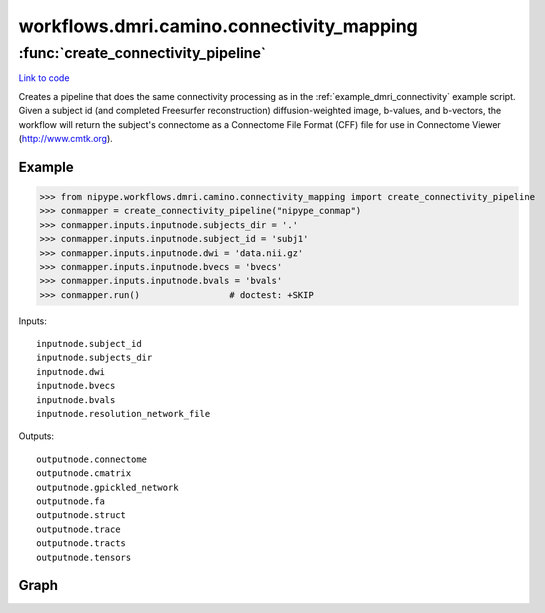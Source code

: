 .. AUTO-GENERATED FILE -- DO NOT EDIT!

workflows.dmri.camino.connectivity_mapping
==========================================


.. module:: nipype.workflows.dmri.camino.connectivity_mapping


.. _nipype.workflows.dmri.camino.connectivity_mapping.create_connectivity_pipeline:

:func:`create_connectivity_pipeline`
------------------------------------

`Link to code <http://github.com/nipy/nipype/tree/083918710085dcc1ce0a4427b490267bef42316a/nipype/workflows/dmri/camino/connectivity_mapping.py#L15>`__



Creates a pipeline that does the same connectivity processing as in the
:ref:`example_dmri_connectivity` example script. Given a subject id (and completed Freesurfer reconstruction)
diffusion-weighted image, b-values, and b-vectors, the workflow will return the subject's connectome
as a Connectome File Format (CFF) file for use in Connectome Viewer (http://www.cmtk.org).

Example
~~~~~~~

>>> from nipype.workflows.dmri.camino.connectivity_mapping import create_connectivity_pipeline
>>> conmapper = create_connectivity_pipeline("nipype_conmap")
>>> conmapper.inputs.inputnode.subjects_dir = '.'
>>> conmapper.inputs.inputnode.subject_id = 'subj1'
>>> conmapper.inputs.inputnode.dwi = 'data.nii.gz'
>>> conmapper.inputs.inputnode.bvecs = 'bvecs'
>>> conmapper.inputs.inputnode.bvals = 'bvals'
>>> conmapper.run()                 # doctest: +SKIP

Inputs::

    inputnode.subject_id
    inputnode.subjects_dir
    inputnode.dwi
    inputnode.bvecs
    inputnode.bvals
    inputnode.resolution_network_file

Outputs::

    outputnode.connectome
    outputnode.cmatrix
    outputnode.gpickled_network
    outputnode.fa
    outputnode.struct
    outputnode.trace
    outputnode.tracts
    outputnode.tensors


Graph
~~~~~

.. graphviz::

	digraph connectivity{

	  label="connectivity";

	  connectivity_inputnode[label="inputnode (utility)"];

	  connectivity_outputnode[label="outputnode (utility)"];

	  subgraph cluster_connectivity_mapping {

	      label="mapping";

	    connectivity_mapping_inputnode_within[label="inputnode_within (utility)"];

	    connectivity_mapping_image2voxel[label="image2voxel (camino)"];

	    connectivity_mapping_fssourceRH[label="fssourceRH (io)"];

	    connectivity_mapping_mris_convertRHinflated[label="mris_convertRHinflated (freesurfer)"];

	    connectivity_mapping_mris_convertRHsphere[label="mris_convertRHsphere (freesurfer)"];

	    connectivity_mapping_mris_convertRHlabels[label="mris_convertRHlabels (freesurfer)"];

	    connectivity_mapping_bet_b0[label="bet_b0 (fsl)"];

	    connectivity_mapping_mris_convertRHwhite[label="mris_convertRHwhite (freesurfer)"];

	    connectivity_mapping_fssource[label="fssource (io)"];

	    connectivity_mapping_mri_convert_Brain[label="mri_convert_Brain (freesurfer)"];

	    connectivity_mapping_mris_convertRH[label="mris_convertRH (freesurfer)"];

	    connectivity_mapping_fsl2scheme[label="fsl2scheme (camino)"];

	    connectivity_mapping_dtifit[label="dtifit (camino)"];

	    connectivity_mapping_dteig[label="dteig (camino)"];

	    connectivity_mapping_fa[label="fa (camino)"];

	    connectivity_mapping_analyzeheader_fa[label="analyzeheader_fa (camino)"];

	    connectivity_mapping_fa2nii[label="fa2nii (misc)"];

	    connectivity_mapping_trace[label="trace (camino)"];

	    connectivity_mapping_dtlutgen[label="dtlutgen (camino)"];

	    connectivity_mapping_picopdfs[label="picopdfs (camino)"];

	    connectivity_mapping_track[label="track (camino)"];

	    connectivity_mapping_vtkstreamlines[label="vtkstreamlines (camino)"];

	    connectivity_mapping_camino2trackvis[label="camino2trackvis (camino2trackvis)"];

	    connectivity_mapping_trk2camino[label="trk2camino (camino2trackvis)"];

	    connectivity_mapping_coregister[label="coregister (fsl)"];

	    connectivity_mapping_convertxfm[label="convertxfm (fsl)"];

	    connectivity_mapping_inverse[label="inverse (fsl)"];

	    connectivity_mapping_mri_convert_AparcAseg[label="mri_convert_AparcAseg (freesurfer)"];

	    connectivity_mapping_inverse_AparcAseg[label="inverse_AparcAseg (fsl)"];

	    connectivity_mapping_ROIGen[label="ROIGen (cmtk)"];

	    connectivity_mapping_NiftiVolumes[label="NiftiVolumes (utility)"];

	    connectivity_mapping_ROIGen_structspace[label="ROIGen_structspace (cmtk)"];

	    connectivity_mapping_CreateNodes[label="CreateNodes (cmtk)"];

	    connectivity_mapping_CreateMatrix[label="CreateMatrix (cmtk)"];

	    connectivity_mapping_FiberDataArrays[label="FiberDataArrays (utility)"];

	    connectivity_mapping_fssourceLH[label="fssourceLH (io)"];

	    connectivity_mapping_mris_convertLH[label="mris_convertLH (freesurfer)"];

	    connectivity_mapping_mris_convertLHsphere[label="mris_convertLHsphere (freesurfer)"];

	    connectivity_mapping_mris_convertLHwhite[label="mris_convertLHwhite (freesurfer)"];

	    connectivity_mapping_mris_convertLHlabels[label="mris_convertLHlabels (freesurfer)"];

	    connectivity_mapping_mris_convertLHinflated[label="mris_convertLHinflated (freesurfer)"];

	    connectivity_mapping_GiftiSurfaces[label="GiftiSurfaces (utility)"];

	    connectivity_mapping_GiftiLabels[label="GiftiLabels (utility)"];

	    connectivity_mapping_CFFConverter[label="CFFConverter (cmtk)"];

	    connectivity_mapping_analyzeheader_trace[label="analyzeheader_trace (camino)"];

	    connectivity_mapping_trace2nii[label="trace2nii (misc)"];

	    connectivity_mapping_inputnode_within -> connectivity_mapping_analyzeheader_trace;

	    connectivity_mapping_inputnode_within -> connectivity_mapping_analyzeheader_trace;

	    connectivity_mapping_inputnode_within -> connectivity_mapping_CreateMatrix;

	    connectivity_mapping_inputnode_within -> connectivity_mapping_CreateMatrix;

	    connectivity_mapping_inputnode_within -> connectivity_mapping_image2voxel;

	    connectivity_mapping_inputnode_within -> connectivity_mapping_trace2nii;

	    connectivity_mapping_inputnode_within -> connectivity_mapping_CFFConverter;

	    connectivity_mapping_inputnode_within -> connectivity_mapping_CreateNodes;

	    connectivity_mapping_inputnode_within -> connectivity_mapping_fa2nii;

	    connectivity_mapping_inputnode_within -> connectivity_mapping_fsl2scheme;

	    connectivity_mapping_inputnode_within -> connectivity_mapping_fsl2scheme;

	    connectivity_mapping_inputnode_within -> connectivity_mapping_fssourceRH;

	    connectivity_mapping_inputnode_within -> connectivity_mapping_fssourceRH;

	    connectivity_mapping_inputnode_within -> connectivity_mapping_analyzeheader_fa;

	    connectivity_mapping_inputnode_within -> connectivity_mapping_analyzeheader_fa;

	    connectivity_mapping_inputnode_within -> connectivity_mapping_NiftiVolumes;

	    connectivity_mapping_inputnode_within -> connectivity_mapping_fssource;

	    connectivity_mapping_inputnode_within -> connectivity_mapping_fssource;

	    connectivity_mapping_inputnode_within -> connectivity_mapping_bet_b0;

	    connectivity_mapping_inputnode_within -> connectivity_mapping_bet_b0;

	    connectivity_mapping_inputnode_within -> connectivity_mapping_camino2trackvis;

	    connectivity_mapping_inputnode_within -> connectivity_mapping_camino2trackvis;

	    connectivity_mapping_inputnode_within -> connectivity_mapping_fssourceLH;

	    connectivity_mapping_inputnode_within -> connectivity_mapping_fssourceLH;

	    connectivity_mapping_image2voxel -> connectivity_mapping_dtifit;

	    connectivity_mapping_fssourceRH -> connectivity_mapping_mris_convertRHinflated;

	    connectivity_mapping_fssourceRH -> connectivity_mapping_mris_convertRHsphere;

	    connectivity_mapping_fssourceRH -> connectivity_mapping_mris_convertRH;

	    connectivity_mapping_fssourceRH -> connectivity_mapping_mris_convertRHlabels;

	    connectivity_mapping_fssourceRH -> connectivity_mapping_mris_convertRHlabels;

	    connectivity_mapping_fssourceRH -> connectivity_mapping_mris_convertRHwhite;

	    connectivity_mapping_mris_convertRHinflated -> connectivity_mapping_GiftiSurfaces;

	    connectivity_mapping_mris_convertRHsphere -> connectivity_mapping_GiftiSurfaces;

	    connectivity_mapping_mris_convertRHlabels -> connectivity_mapping_GiftiLabels;

	    connectivity_mapping_bet_b0 -> connectivity_mapping_inverse_AparcAseg;

	    connectivity_mapping_bet_b0 -> connectivity_mapping_coregister;

	    connectivity_mapping_bet_b0 -> connectivity_mapping_inverse;

	    connectivity_mapping_bet_b0 -> connectivity_mapping_track;

	    connectivity_mapping_mris_convertRHwhite -> connectivity_mapping_GiftiSurfaces;

	    connectivity_mapping_fssource -> connectivity_mapping_mri_convert_AparcAseg;

	    connectivity_mapping_fssource -> connectivity_mapping_mri_convert_Brain;

	    connectivity_mapping_mri_convert_Brain -> connectivity_mapping_coregister;

	    connectivity_mapping_mri_convert_Brain -> connectivity_mapping_inverse;

	    connectivity_mapping_mri_convert_Brain -> connectivity_mapping_NiftiVolumes;

	    connectivity_mapping_mris_convertRH -> connectivity_mapping_GiftiSurfaces;

	    connectivity_mapping_fsl2scheme -> connectivity_mapping_dtifit;

	    connectivity_mapping_fsl2scheme -> connectivity_mapping_dtlutgen;

	    connectivity_mapping_dtifit -> connectivity_mapping_dteig;

	    connectivity_mapping_dtifit -> connectivity_mapping_fa;

	    connectivity_mapping_dtifit -> connectivity_mapping_picopdfs;

	    connectivity_mapping_dtifit -> connectivity_mapping_trace;

	    connectivity_mapping_fa -> connectivity_mapping_analyzeheader_fa;

	    connectivity_mapping_fa -> connectivity_mapping_fa2nii;

	    connectivity_mapping_analyzeheader_fa -> connectivity_mapping_fa2nii;

	    connectivity_mapping_trace -> connectivity_mapping_analyzeheader_trace;

	    connectivity_mapping_trace -> connectivity_mapping_trace2nii;

	    connectivity_mapping_dtlutgen -> connectivity_mapping_picopdfs;

	    connectivity_mapping_picopdfs -> connectivity_mapping_track;

	    connectivity_mapping_track -> connectivity_mapping_vtkstreamlines;

	    connectivity_mapping_track -> connectivity_mapping_camino2trackvis;

	    connectivity_mapping_camino2trackvis -> connectivity_mapping_CFFConverter;

	    connectivity_mapping_camino2trackvis -> connectivity_mapping_trk2camino;

	    connectivity_mapping_camino2trackvis -> connectivity_mapping_CreateMatrix;

	    connectivity_mapping_coregister -> connectivity_mapping_convertxfm;

	    connectivity_mapping_convertxfm -> connectivity_mapping_inverse_AparcAseg;

	    connectivity_mapping_convertxfm -> connectivity_mapping_inverse;

	    connectivity_mapping_mri_convert_AparcAseg -> connectivity_mapping_inverse_AparcAseg;

	    connectivity_mapping_mri_convert_AparcAseg -> connectivity_mapping_ROIGen_structspace;

	    connectivity_mapping_inverse_AparcAseg -> connectivity_mapping_ROIGen;

	    connectivity_mapping_ROIGen -> connectivity_mapping_NiftiVolumes;

	    connectivity_mapping_ROIGen -> connectivity_mapping_CreateMatrix;

	    connectivity_mapping_NiftiVolumes -> connectivity_mapping_CFFConverter;

	    connectivity_mapping_ROIGen_structspace -> connectivity_mapping_CreateNodes;

	    connectivity_mapping_CreateNodes -> connectivity_mapping_CreateMatrix;

	    connectivity_mapping_CreateMatrix -> connectivity_mapping_FiberDataArrays;

	    connectivity_mapping_CreateMatrix -> connectivity_mapping_FiberDataArrays;

	    connectivity_mapping_CreateMatrix -> connectivity_mapping_FiberDataArrays;

	    connectivity_mapping_CreateMatrix -> connectivity_mapping_FiberDataArrays;

	    connectivity_mapping_CreateMatrix -> connectivity_mapping_CFFConverter;

	    connectivity_mapping_FiberDataArrays -> connectivity_mapping_CFFConverter;

	    connectivity_mapping_fssourceLH -> connectivity_mapping_mris_convertLH;

	    connectivity_mapping_fssourceLH -> connectivity_mapping_mris_convertLHsphere;

	    connectivity_mapping_fssourceLH -> connectivity_mapping_mris_convertLHwhite;

	    connectivity_mapping_fssourceLH -> connectivity_mapping_mris_convertLHlabels;

	    connectivity_mapping_fssourceLH -> connectivity_mapping_mris_convertLHlabels;

	    connectivity_mapping_fssourceLH -> connectivity_mapping_mris_convertLHinflated;

	    connectivity_mapping_mris_convertLH -> connectivity_mapping_GiftiSurfaces;

	    connectivity_mapping_mris_convertLHsphere -> connectivity_mapping_GiftiSurfaces;

	    connectivity_mapping_mris_convertLHwhite -> connectivity_mapping_GiftiSurfaces;

	    connectivity_mapping_mris_convertLHlabels -> connectivity_mapping_GiftiLabels;

	    connectivity_mapping_mris_convertLHinflated -> connectivity_mapping_GiftiSurfaces;

	    connectivity_mapping_GiftiSurfaces -> connectivity_mapping_CFFConverter;

	    connectivity_mapping_GiftiLabels -> connectivity_mapping_CFFConverter;

	    connectivity_mapping_analyzeheader_trace -> connectivity_mapping_trace2nii;

	  }

	  connectivity_inputnode -> connectivity_mapping_inputnode_within;

	  connectivity_inputnode -> connectivity_mapping_inputnode_within;

	  connectivity_inputnode -> connectivity_mapping_inputnode_within;

	  connectivity_inputnode -> connectivity_mapping_inputnode_within;

	  connectivity_inputnode -> connectivity_mapping_inputnode_within;

	  connectivity_inputnode -> connectivity_mapping_inputnode_within;

	  connectivity_mapping_camino2trackvis -> connectivity_outputnode;

	  connectivity_mapping_CFFConverter -> connectivity_outputnode;

	  connectivity_mapping_CreateMatrix -> connectivity_outputnode;

	  connectivity_mapping_CreateMatrix -> connectivity_outputnode;

	  connectivity_mapping_CreateMatrix -> connectivity_outputnode;

	  connectivity_mapping_fa2nii -> connectivity_outputnode;

	  connectivity_mapping_CreateMatrix -> connectivity_outputnode;

	  connectivity_mapping_ROIGen -> connectivity_outputnode;

	  connectivity_mapping_mri_convert_Brain -> connectivity_outputnode;

	  connectivity_mapping_trace2nii -> connectivity_outputnode;

	  connectivity_mapping_dtifit -> connectivity_outputnode;

	}

